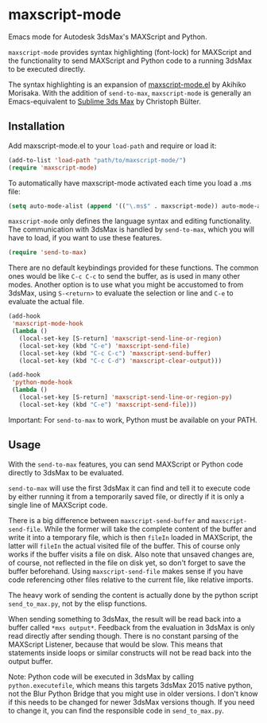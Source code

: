 * maxscript-mode

Emacs mode for Autodesk 3dsMax's MAXScript and Python.

=maxscript-mode= provides syntax highlighting (font-lock) for MAXScript and the functionality to send MAXScript and Python code to a running 3dsMax to be executed directly.

The syntax highlighting is an expansion of [[https://github.com/akmrsk/maxscript-mode][maxscript-mode.el]] by Akihiko Morisaka. With the addition of =send-to-max=, =maxscript-mode= is generally an Emacs-equivalent to [[https://github.com/cb109/sublime3dsmax][Sublime 3ds Max]] by Christoph Bülter.

** Installation
Add maxscript-mode.el to your =load-path= and require or load it:

#+begin_src emacs-lisp :tangle yes
(add-to-list 'load-path "path/to/maxscript-mode/")
(require 'maxscript-mode)
#+end_src

To automatically have maxscript-mode activated each time you load a .ms file:
#+begin_src emacs-lisp :tangle yes
(setq auto-mode-alist (append '(("\.ms$" . maxscript-mode)) auto-mode-alist))
#+end_src

=maxscript-mode= only defines the language syntax and editing functionality. The communication with 3dsMax is handled by =send-to-max=, which you will have to load, if you want to use these features.
#+begin_src emacs-lisp :tangle yes
(require 'send-to-max)
#+end_src

There are no default keybindings provided for these functions. The common ones would be like =C-c C-c= to send the buffer, as is used in many other modes. Another option is to use what you might be accustomed to from 3dsMax, using =S-<return>= to evaluate the selection or line and =C-e= to evaluate the actual file.

#+begin_src emacs-lisp :tangle yes
(add-hook
 'maxscript-mode-hook
 (lambda ()
   (local-set-key [S-return] 'maxscript-send-line-or-region)
   (local-set-key (kbd "C-e") 'maxscript-send-file)
   (local-set-key (kbd "C-c C-c") 'maxscript-send-buffer)
   (local-set-key (kbd "C-c C-d") 'maxscript-clear-output)))

(add-hook
 'python-mode-hook
 (lambda ()
   (local-set-key [S-return] 'maxscript-send-line-or-region-py)
   (local-set-key (kbd "C-e") 'maxscript-send-file)))
#+end_src

Important: For =send-to-max= to work, Python must be available on your PATH.

** Usage
With the =send-to-max= features, you can send MAXScript or Python code directly to 3dsMax to be evaluated.

[[./minidemo.gif]]

=send-to-max= will use the first 3dsMax it can find and tell it to execute code by either running it from a temporarily saved file, or directly if it is only a single line of MAXScript code.

There is a big difference between =maxscript-send-buffer= and =maxscript-send-file=. While the former will take the complete content of the buffer and write it into a temporary file, which is then =fileIn= loaded in MAXScript, the latter will =fileIn= the actual visited file of the buffer. This of course only works if the buffer visits a file on disk. Also note that unsaved changes are, of course, not reflected in the file on disk yet, so don't forget to save the buffer beforehand.
Using =maxscript-send-file= makes sense if you have code referencing other files relative to the current file, like relative imports.

The heavy work of sending the content is actually done by the python script =send_to_max.py=, not by the elisp functions.

When sending something to 3dsMax, the result will be read back into a buffer called =*mxs output*=.
Feedback from the evaluation in 3dsMax is only read directly after sending though. There is no constant parsing of the MAXScript Listener, because that would be slow. This means that statements inside loops or similar constructs will not be read back into the output buffer.

Note: Python code will be executed in 3dsMax by calling =python.executefile=, which means this targets 3dsMax 2015 native python, not the Blur Python Bridge that you might use in older versions. I don't know if this needs to be changed for newer 3dsMax versions though. If you need to change it, you can find the responsible code in =send_to_max.py=.
